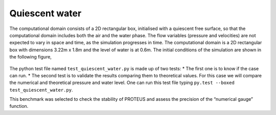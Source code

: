 Quiescent water
==================

The computational domain consists of a 2D rectangular box, initialised 
with a quiescent free surface, so that the computational domain includes
both the air and the water phase.  The flow variables (pressure and 
velocities) are not expected to vary in space and time, as the 
simulation progresses in time. The computational domain is a 2D 
rectangular box with dimensions 3.22m x 1.8m and the level of water is 
at 0.6m. The initial conditions of the simulation are shown in the
following figure,

.. figure:: ./quiescent_water_scheme.png
   :width: 100%
   :align: center
   
The python test file named ``test_quiescent_water.py`` is made up of 
two tests:
* The first one is to know if the case can run.
* The second test is to validate the results comparing them to theoretical 
values. For this case we will compare the numerical and theoretical 
pressure and water level.
One can run this test file typing 
``py.test --boxed test_quiescent_water.py``.

This benchmark was selected to check the stability of PROTEUS and assess
the precision of the “numerical gauge” function.